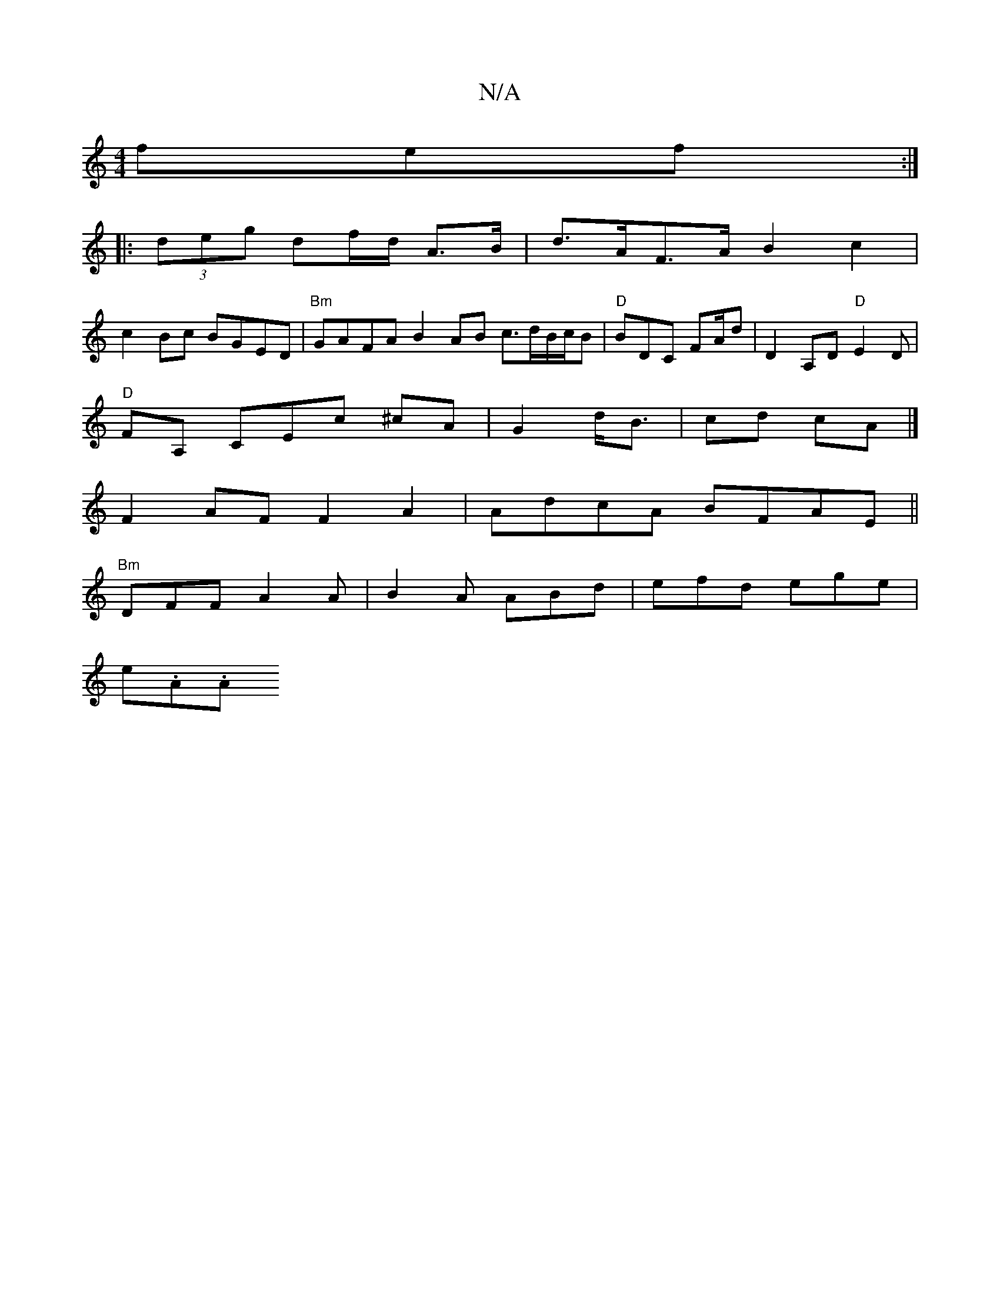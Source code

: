 X:1
T:N/A
M:4/4
R:N/A
K:Cmajor
fef :|
|:(3deg df/d/ A>B|d>AF>A B2-c2|
c2Bc BGED|"Bm" GAFA B2AB c>dB/c/B|"D" BDC FA/d| D2 A,D "D"E2D|
"D" FA, CEc ^cA|G2-d<B | cd- cA|]
F2 AF F2 A2 | AdcA BFAE ||
"Bm"DFF A2 A|B2A ABd|efd ege|
e.A.A {